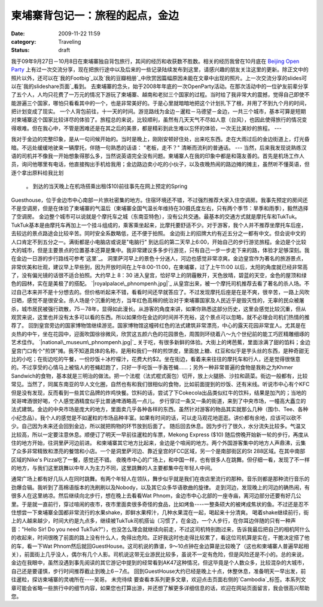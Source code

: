 柬埔寨背包记一：旅程的起点，金边
################
:date: 2009-11-22 11:59
:category: Traveling
:status: draft

我于09年9月27日－10月8日在柬埔寨独自背包旅行，其间的经历和收获数不胜数。相关的经历我曾在10月底在 `Beijing Open
Party`_
上有过一次交流分享，现在把旅行途中以及后来的一些记录陆续发布到这里，请感兴趣的朋友关注这里的更新。除正文中的照片以外，还可以在`我的Footbig`_以及`我的豆瓣相册`_中欣赏因篇幅原因未能在文章中出现的照片。上一次交流分享的slides可以在`我的slideshare页面`_看到。
去柬埔寨的念头，始于2008年年底的一次OpenParty活动。在那次活动中的一位驴友前辈分享了五个人，人均只花费了一万元的情况下游玩了柬埔寨、越南和老挝三个国家的过程。当时给了我非常大的震撼，觉得自己即使不能游遍三个国家，哪怕只看看其中的一个，也是非常美好的。于是心里就暗暗地把这个计划扎下了根，并用了不到九个月的时间，把计划变成了现实。
一个人背包前往，十一天的时间。游览路线为金边－暹粒－马德望－金边，一共三个城市，基本可算是短期对柬埔寨这个国家比较详尽的体验了。旅程总的来说，比较顺利，虽然有几天天气不尽如人意（台风），也因此使得旅行的情况变得艰难。但在我心中，不管是困难还是在其之后的美景，都是精彩到此生难以忘怀的体验，一次无比美妙的旅程。
---

我对于金边的完整印象，是从一句问候开始的。当时是晚上，刚刚安顿好住处，出来吃东西。走在大雨过后的金边街道上，灯光昏暗。不远处缓缓地驶来一辆摩托，伴随一句熟悉的话语：
"老板，走不？"
清晰而流利的普通话。
---
当然，后来我发现说熟练汉语的司机并不像我一开始想象得那么多，当然说英语完全没有问题。柬埔寨人在我的印象中都是和蔼友善的。首先是机场工作人员，询问他哪里有电话，他直接掏出手机给我用；金边路边卖小吃的小伙子，以及夜晚热闹的路边摊的摊主，虽然听不懂英语，但逐个拿出原料给我比划
 。
 到达的当天晚上在机场搭乘出租($10)前往事先在网上预定的Spring
Guesthouse，位于金边市中心南部一片旅社密集的地方。住宿环境还不错，不过强烈推荐大家入住空调房。我事先预定的房间还不是空调房，但是在体验了柬埔寨的气温后（柬埔寨全国气温长年维持在30摄氏度左右，只有两个季节：旱季和雨季），毅然选择了空调房。
金边整个城市可以说就是个摩托车之城（东南亚特色），没有公共交通。最基本的交通方式就是摩托车和TukTuk。TukTuk基本是由摩托车再加上一个挂斗组成的，乘客乘坐起来，比摩托要舒适不少。对于游客，我个人并不推荐坐摩托车后座，去较远的景点路途会比较辛苦。同时安全系数略低，还不便于拍照。
金边街上的招牌大约有近五分之一都有中文。但会说中文的人口肯定不到五分之一。满街都是小电脑店或说是"电脑行"
到达后的第二天早上6:00，开始自己的步行游览旅程。金边是个比较大的城市，但是主要景点的位置基本还算是集中。我非常建议多多步行游览，只有自己一步一步走下来的路，体验才足够深刻。我在金边一日游的步行路线可参考`这里`_。
洞里萨河早上的景色十分迷人，河边也感觉非常凉爽。金边皇宫作为著名的旅游景点，非常优美和壮观，建议早上早些到，因为开放时间在上午8:00-11:00，在柬埔寨，过了上午11:00
以后，太阳的角度就已经非常高了，没有偏光镜的话很不适合拍照。大约早上 8：30
进入皇宫，恰好早上的阴霾散开，天色放晴，碧蓝的天空，金色的屋顶和绿色的园林，实在是美极了的搭配。
`|royalpalace\_phnompenh.jpg|`_
从皇宫出来，被一个摩托司机推荐去看了著名的杀人场。不过自己本来并不是十分想去的。但价格听起来不错，看看时间还早就答应了。不过发现摩托后座是在是不爽，很辛苦，一路上风吹日晒，感觉不是很安全。杀人场是个沉重的地方，当年红色高棉的统治对于柬埔寨国家及人民近乎是毁灭性的，无辜的民众被屠杀，城市居民被强行疏散，75－78年，显得如此漫长。从游客的角度来讲，如果你熟悉这部分历史，这里会感觉比较沉重，但从观赏来说，这里也并没有太多可以看的东西。所以如果你在金边的时间并不充裕，这个景点可以忽略，就不必理会司机们热情的推荐了。
回到皇宫旁边的国家博物馆继续游览。国家博物馆这幢砖红色的法式建筑非常漂亮，中心的露天花园非常宜人。尤其是在炎热的中午，坐在花园中，迎面吹国徐徐微风，欣赏这五颜六色的花园景色，周围则环绕着八～九个世纪前的能工巧匠精雕细琢的艺术佳作。
`|national\_museum\_phnompenh.jpg|`_
关于吃，有很多新鲜的体验。大街上的烤芭蕉，里面涂满了甜的馅料；金边皇宫门口有个"煎饼"摊。我不知道具体的名称，是用和我们一样的煎饼皮，里面放上糖、红豆和似乎是芋头丝的东西，是种奇甜无比的小吃；在街边吃的午餐，一份炒饭＋冰柠檬汁，花费大约$2。坐在街边，看着来来往往的摩托车和行人，还是觉得很惬意的。不过享受的心情马上被恼人的苍蝇赶跑了，只好一手吃饭一手轰苍蝇......；另外一种非常普遍的食物是我称之为Khmer
Sandwich的食物，基本就是三明治的做法。把一个法棍（法式棍式面包）切开，放上火腿肠、沙拉和蔬菜。街边一般都有，比较常见。当然了，同属东南亚的华人文化圈，自然也有和我们很相似的食物，比如前面提到的炒饭、还有米线。听说市中心有个KFC但是没有发现，反而看到一些其它品牌的炸鸡快餐。饮料的话，尝试了下Cokecola出品类似红牛的饮料，结果是加汽的；当地的吴哥啤酒很好喝，个人感觉酒精度似乎比普通啤酒略高一点儿。
步行穿过一条又一条的街道，来到了中央市场，一幢高大矗立的法式建筑。金边的中央市场是庞大的地方，里面卖几乎各种各样的东西。虽然针对游客的物品其实就那么几种（围巾、Tee、各种小纪念品）。我个人的感觉是不如暹粒的市场品种丰富。如果有时间的话，可以走马观花地逛逛。讲价都有余地，应该可以砍不少。自己因为未来还会回到金边，所以就把购物的环节放到后面了。
随后回去休息。因为步行了很久，水分流失比较多。气温又比较高，所以一定要注意休息。顺便订了明天一早前往暹粒的车票，Mekong Express
($10)
随后傍晚开始新一轮的步行，再度从住的地方开始，往洞里萨河边前进。
和柬埔寨其它地方比起来，金边是个喧闹的地方。两个外国游客集中的地方人声鼎沸，云集了众多非常精致和漂亮的餐馆和小店。一个是洞里萨河边、靠近皇宫的FCC区域，另一个是南部街区的St
288区域。在其中南部区域的Nike's Pizza吃了一餐，感觉还不错。
夜晚市中心的广场上，和中国一样，也有很多人在跳舞。但仔细一看，发现了不一样的地方，与我们这里跳舞以中年人为主力不同，这里跳舞的人主要都集中在年轻人中间。

通常广场上都有好几队人在同时跳舞。有两个年轻人在领队，舞步似乎就是我们在夜店里流行的那种。音乐则都是那种流行音乐的劲爆合辑。我听到了高棉语版本的洗刷刷以及Nobody，以及其它众多华语歌曲的旋律。
走到河边，发现晚上的河边的确热闹，有很多人在这里纳凉。然后继续向北步行，想在晚上去看看Wat
Phnom，金边市中心北部的一座寺庙，离河边部分还要有好几公里。于是就一直前行，穿过喧闹的夜市，夜市里面卖很多奇怪的食品，比如烤鱼----一整条硕大的被烤成焦状的鱼。不过还是忍不住想尝一下柬埔寨全国都非常流行的水果shake，即鲜水果榨汁，几种水果混在一起，喝起来十分清爽。
喝着shake继续前行，街上的人越来越少，时间大约是九点多，继续被TukTuk司机搭讪（习惯了，在金边，一个人步行，在你耳边伴随的只有一种声音："Hello
Sir! Do you need
TukTuk?"），也没怎么理会就继续向前走，不过这司机特别跑过来，告诉我最后把自己的相机阿什么的收起来，时间很晚了前面的路上没有什么人，免得出危险。正好我这时也走得比较累了，看这位司机算是实在，干脆决定搭了他的车，看一下Wat
Phnom然后就回GuestHouse。这司机说的靠谱，9～10点钟在金边算是比较晚了（这也和柬埔寨人普遍早起相关），前面街上几乎没人，偶尔有几个人影。司机说这带无业游民比较多，虽说不一定有危险，但是风险还是不小的。总的来说，金边在我眼中，虽然没遇到事先阅读的其它游记中提到的经常看到AK47这种情况，但这毕竟是个人数众多，比较混杂的大城市，自己还是要谨慎，步行时间推荐截止到晚上6－7点。
回到GuestHouse大约已经是晚上十点，休整休息，准备明天一早出发，前往暹粒，探访柬埔寨的灵魂所在----吴哥。
未完待续
要查看本系列更多文章，欢迎点击页面右侧的`Cambodia`_标签。本系列文章可能会省略一些旅行中的细节内容，如果您也打算出游，并还想了解更多详细信息的话，欢迎在网站页面留言，我会很高兴帮助您。

.. _Beijing Open Party: http://www.beijing-open-party.org
.. _我的Footbig: http://footbig.com/album/10811
.. _我的豆瓣相册: http://www.douban.com/photos/album/20098136/
.. _我的slideshare页面: http://www.slideshare.net/CNBorn
.. _这里: http://cnborn.net/blog/images/cambodia/phn_route_o.jpg
.. _|image2|: http://cnborn.net/blog/assets_c/2009/11/royalpalace_phnompenh-7.html
.. _|image3|: http://cnborn.net/blog/assets_c/2009/11/national_museum_phnompenh-6.html
.. _Cambodia: http://cnborn.net/blog/tag/Cambodia

.. |royalpalace\_phnompenh.jpg| image:: http://cnborn.net/blog/assets_c/2009/11/royalpalace_phnompenh-thumb-320x214-7.jpg
.. |national\_museum\_phnompenh.jpg| image:: http://cnborn.net/blog/assets_c/2009/11/national_museum_phnompenh-thumb-320x214-6.jpg
.. |image2| image:: http://cnborn.net/blog/assets_c/2009/11/royalpalace_phnompenh-thumb-320x214-7.jpg
.. |image3| image:: http://cnborn.net/blog/assets_c/2009/11/national_museum_phnompenh-thumb-320x214-6.jpg
